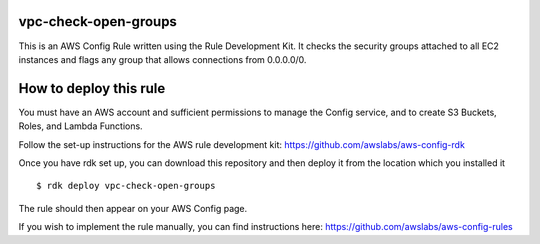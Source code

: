 vpc-check-open-groups
=======
This is an AWS Config Rule written using the Rule Development Kit. It checks the security groups attached to all EC2 instances and flags any group that allows connections from 0.0.0.0/0.


How to deploy this rule
===================
You must have an AWS account and sufficient permissions to manage the Config service, and to create S3 Buckets, Roles, and Lambda Functions. 

Follow the set-up instructions for the AWS rule development kit:
https://github.com/awslabs/aws-config-rdk


Once you have rdk set up, you can download this repository and then deploy it from the location which you installed it ::

$ rdk deploy vpc-check-open-groups

The rule should then appear on your AWS Config page. 


If you wish to implement the rule manually, you can find instructions here: https://github.com/awslabs/aws-config-rules
